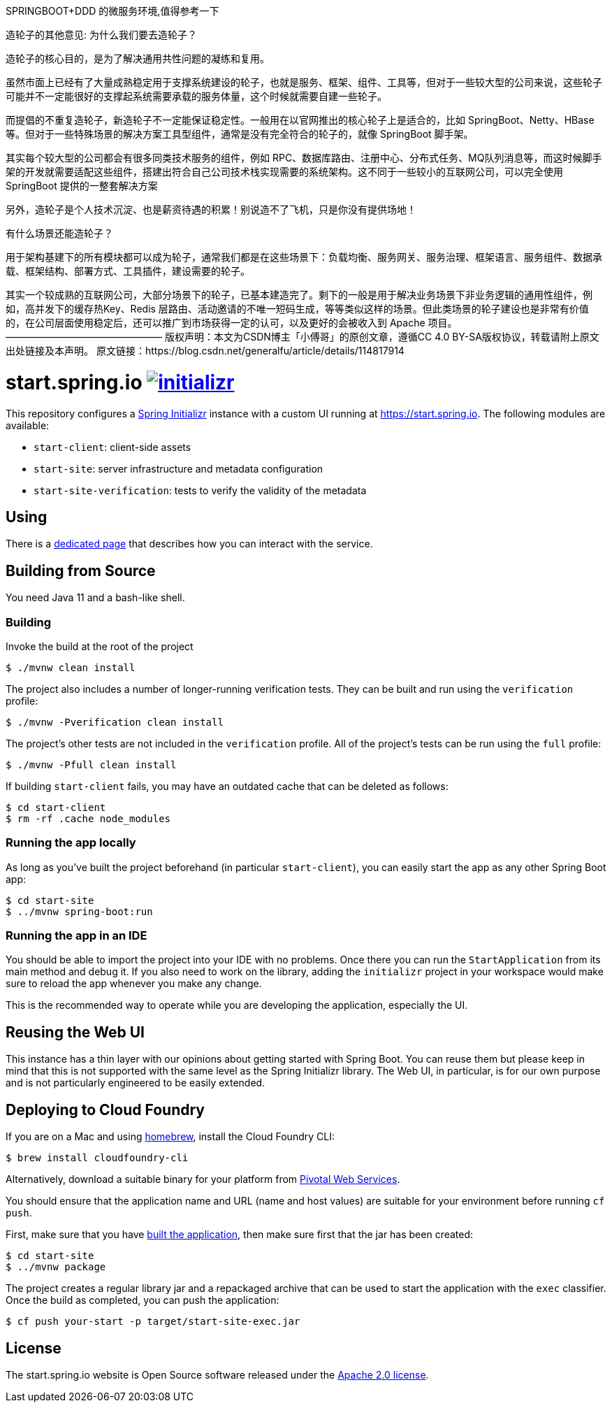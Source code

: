 SPRINGBOOT+DDD 的微服务环境,值得参考一下

造轮子的其他意见:
为什么我们要去造轮子？

造轮子的核心目的，是为了解决通用共性问题的凝练和复用。

虽然市面上已经有了大量成熟稳定用于支撑系统建设的轮子，也就是服务、框架、组件、工具等，但对于一些较大型的公司来说，这些轮子可能并不一定能很好的支撑起系统需要承载的服务体量，这个时候就需要自建一些轮子。

而提倡的不重复造轮子，新造轮子不一定能保证稳定性。一般用在以官网推出的核心轮子上是适合的，比如 SpringBoot、Netty、HBase 等。但对于一些特殊场景的解决方案工具型组件，通常是没有完全符合的轮子的，就像 SpringBoot 脚手架。

其实每个较大型的公司都会有很多同类技术服务的组件，例如 RPC、数据库路由、注册中心、分布式任务、MQ队列消息等，而这时候脚手架的开发就需要适配这些组件，搭建出符合自己公司技术栈实现需要的系统架构。这不同于一些较小的互联网公司，可以完全使用 SpringBoot 提供的一整套解决方案

另外，造轮子是个人技术沉淀、也是薪资待遇的积累！别说造不了飞机，只是你没有提供场地！

有什么场景还能造轮子？



用于架构基建下的所有模块都可以成为轮子，通常我们都是在这些场景下：负载均衡、服务网关、服务治理、框架语言、服务组件、数据承载、框架结构、部署方式、工具插件，建设需要的轮子。

其实一个较成熟的互联网公司，大部分场景下的轮子，已基本建造完了。剩下的一般是用于解决业务场景下非业务逻辑的通用性组件，例如，高并发下的缓存热Key、Redis 层路由、活动邀请的不唯一短码生成，等等类似这样的场景。但此类场景的轮子建设也是非常有价值的，在公司层面使用稳定后，还可以推广到市场获得一定的认可，以及更好的会被收入到 Apache 项目。
————————————————
版权声明：本文为CSDN博主「小傅哥」的原创文章，遵循CC 4.0 BY-SA版权协议，转载请附上原文出处链接及本声明。
原文链接：https://blog.csdn.net/generalfu/article/details/114817914

= start.spring.io image:https://badges.gitter.im/spring-io/initializr.svg[link="https://gitter.im/spring-io/initializr?utm_source=badge&utm_medium=badge&utm_campaign=pr-badge&utm_content=badge"]
:library: https://github.com/spring-io/initializr

This repository configures a {library}[Spring Initializr] instance with a custom UI
running at https://start.spring.io. The following modules are available:

* `start-client`: client-side assets
* `start-site`: server infrastructure and metadata configuration
* `start-site-verification`: tests to verify the validity of the metadata

[[using]]
== Using
There is a link:USING.adoc[dedicated page] that describes how you can interact with the
service.



[[build]]
== Building from Source

You need Java 11 and a bash-like shell.

[[building]]
=== Building

Invoke the build at the root of the project

[indent=0]
----
    $ ./mvnw clean install
----

The project also includes a number of longer-running verification tests. They
can be built and run using the `verification` profile:

[indent=0]
----
    $ ./mvnw -Pverification clean install
----

The project's other tests are not included in the `verification` profile. All of
the project's tests can be run using the `full` profile:

[indent=0]
----
    $ ./mvnw -Pfull clean install
----

If building `start-client` fails, you may have an outdated cache that can be deleted as
follows:

[indent=0]
----
    $ cd start-client
    $ rm -rf .cache node_modules
----



[[run-app]]
=== Running the app locally
As long as you've built the project beforehand (in particular `start-client`), you can
easily start the app as any other Spring Boot app:

[indent=0]
----
    $ cd start-site
    $ ../mvnw spring-boot:run
----

[[run-ide]]
=== Running the app in an IDE
You should be able to import the project into your IDE with no problems. Once there you
can run the `StartApplication` from its main method and debug it. If you also need to
work on the library, adding the `initializr` project in your workspace would make sure
to reload the app whenever you make any change.

This is the recommended way to operate while you are developing the application,
especially the UI.

== Reusing the Web UI
This instance has a thin layer with our opinions about getting started with Spring Boot.
You can reuse them but please keep in mind that this is not supported with the same
level as the Spring Initializr library. The Web UI, in particular, is for our own
purpose and is not particularly engineered to be easily extended.



== Deploying to Cloud Foundry

If you are on a Mac and using https://brew.sh/[homebrew], install the Cloud Foundry
CLI:

[indent=0]
----
    $ brew install cloudfoundry-cli
----

Alternatively, download a suitable binary for your platform from
https://console.run.pivotal.io/tools[Pivotal Web Services].

You should ensure that the application name and URL (name and host values) are
suitable for your environment before running `cf push`.

First, make sure that you have <<building, built the application>>, then make sure first
that the jar has been created:

[indent=0]
----
    $ cd start-site
    $ ../mvnw package
----

The project creates a regular library jar and a repackaged archive that can be used to
start the application with the `exec` classifier. Once the build as completed, you can
push the application:

[indent=0]
----
    $ cf push your-start -p target/start-site-exec.jar
----


== License
The start.spring.io website is Open Source software released under the
https://www.apache.org/licenses/LICENSE-2.0.html[Apache 2.0 license].
